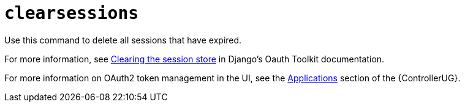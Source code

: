 [id="ref-controller-clear-sessions"]

= `clearsessions`

Use this command to delete all sessions that have expired. 

For more information, see link:https://docs.djangoproject.com/en/4.2/topics/http/sessions/#clearing-the-session-store[Clearing the session store] in Django's Oauth Toolkit documentation.

For more information on OAuth2 token management in the UI, see the link:{BaseURL}/red_hat_ansible_automation_platform/2.4/html/automation_controller_user_guide/assembly-controller-applications[Applications] section of the {ControllerUG}.
